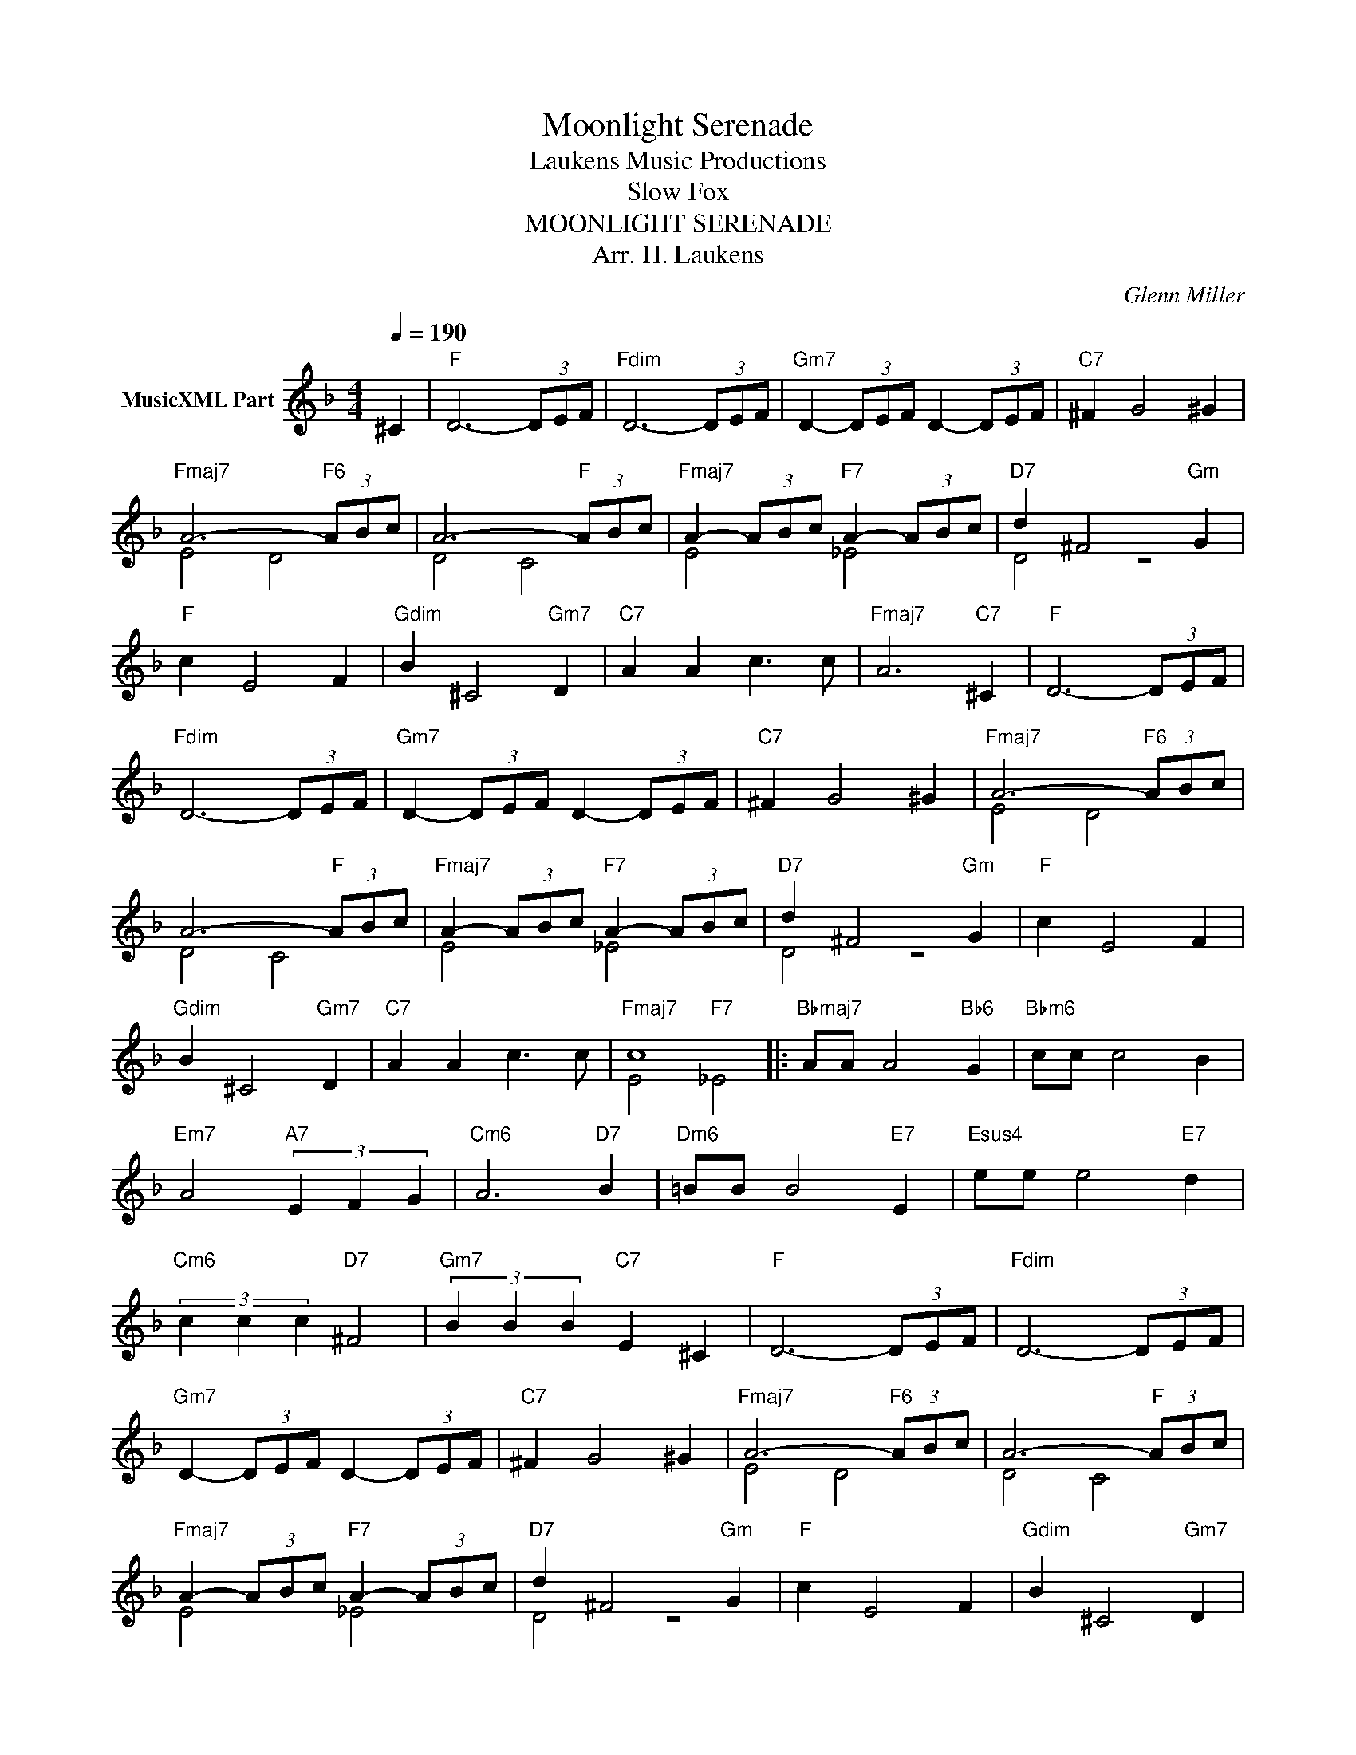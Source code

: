 X:1
T:Moonlight Serenade
T: Laukens Music Productions  
T:Slow Fox
T:MOONLIGHT SERENADE
T:Arr. H. Laukens
C:Glenn Miller
Z:All Rights Reserved
%%score ( 1 2 )
L:1/8
Q:1/4=190
M:4/4
K:F
V:1 treble nm="MusicXML Part"
%%MIDI channel 2
%%MIDI program 16
%%MIDI control 7 102
%%MIDI control 10 64
V:2 treble 
%%MIDI program 16
%%MIDI control 7 102
%%MIDI control 10 64
L:1/4
V:1
 ^C2 |"F" D6- (3DEF |"Fdim" D6- (3DEF- |"Gm7" D2- (3DEF D2- (3DEF |"C7" ^F2 G4 ^G2 | %5
"Fmaj7" A6-"F6" (3ABc | A6-"F" (3ABc |"Fmaj7" A2- (3ABc"F7" A2- (3ABc |"D7" d2 ^F4"Gm" G2 | %9
"F" c2 E4 F2 |"Gdim" B2 ^C4"Gm7" D2 |"C7" A2 A2 c3 c |"Fmaj7" A6"C7" ^C2 |"F" D6- (3DEF | %14
"Fdim" D6- (3DEF |"Gm7" D2- (3DEF D2- (3DEF |"C7" ^F2 G4 ^G2 |"Fmaj7" A6-"F6" (3ABc | %18
 A6-"F" (3ABc |"Fmaj7" A2- (3ABc"F7" A2- (3ABc |"D7" d2 ^F4"Gm" G2 |"F" c2 E4 F2 | %22
"Gdim" B2 ^C4"Gm7" D2 |"C7" A2 A2 c3 c |"Fmaj7" c8 |:"Bbmaj7" AA A4"Bb6" G2 |"Bbm6" cc c4 B2 | %27
"Em7" A4"A7" (3E2 F2 G2 |"Cm6" A6"D7" B2 |"Dm6" =BB B4"E7" E2 |"Esus4" ee e4"E7" d2 | %31
"Cm6" (3c2 c2 c2"D7" ^F4 |"Gm7" (3B2 B2 B2"C7" E2 ^C2 |"F" D6- (3DEF |"Fdim" D6- (3DEF | %35
"Gm7" D2- (3DEF D2- (3DEF |"C7" ^F2 G4 ^G2 |"Fmaj7" A6-"F6" (3ABc | A6-"F" (3ABc | %39
"Fmaj7" A2- (3ABc"F7" A2- (3ABc |"D7" d2 ^F4"Gm" G2 |"F" c2 E4 F2 |"Gdim" B2 ^C4"Gm7" D2 | %43
"C7" A2 A2 c3 c |1"Fmaj7" c8 :|2"Fmaj7" A4"Gb9" _A4 ||"F6" G8 |] %47
V:2
 x | x4 | x4 | x4 | x4 | E2 D2 | D2 C2 | E2 _E2 | D2 z2 | x4 | x4 | x4 | x4 | x4 | x4 | x4 | x4 | %17
 E2 D2 | D2 C2 | E2 _E2 | D2 z2 | x4 | x4 | x4 | E2"F7" _E2 |: x4 | x4 | x4 | x4 | x4 | x4 | x4 | %32
 x4 | x4 | x4 | x4 | x4 | E2 D2 | D2 C2 | E2 _E2 | D2 z2 | x4 | x4 | x4 |1 E2"F7" _E2 :|2 x4 || %46
 x4 |] %47

